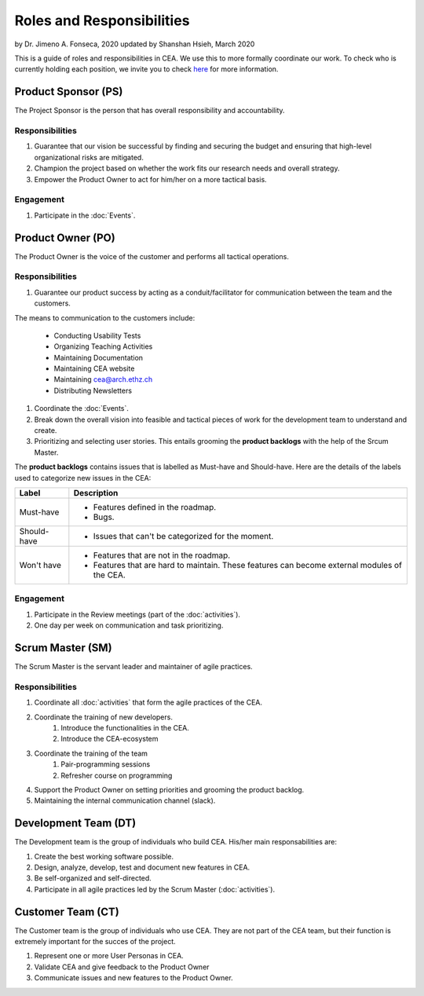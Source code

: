 Roles and Responsibilities
==========================

by Dr. Jimeno A. Fonseca, 2020
updated by Shanshan Hsieh, March 2020

This is a guide of roles and responsibilities in CEA. We use this to more formally coordinate our work.
To check who is currently holding each position, we invite you to check `here
<https://cityenergyanalyst.com/people/>`_ for more information.

.. image:: project_responsibilities.png
    :align: center

Product Sponsor (PS)
---------------------

The Project Sponsor is the person that has overall responsibility and accountability.

Responsibilities
****************
#. Guarantee that our vision be successful by finding and securing the budget and ensuring that high-level organizational risks are mitigated.
#. Champion the project based on whether the work fits our research needs and overall strategy.
#. Empower the Product Owner to act for him/her on a more tactical basis.

Engagement
**********
#. Participate in the :doc:`Events`.

Product Owner (PO)
-------------------

The Product Owner is the voice of the customer and performs all tactical operations.

Responsibilities
****************
#. Guarantee our product success by acting as a conduit/facilitator for communication between the team and the customers.

The means to communication to the customers include:

    * Conducting Usability Tests
    * Organizing Teaching Activities
    * Maintaining Documentation
    * Maintaining CEA website
    * Maintaining cea@arch.ethz.ch
    * Distributing Newsletters

#. Coordinate the :doc:`Events`.

#. Break down the overall vision into feasible and tactical pieces of work for the development team to understand and create.

#. Prioritizing and selecting user stories. This entails grooming the **product backlogs** with the help of the
   Srcum Master.

The **product backlogs** contains issues that is labelled as Must-have and Should-have.
Here are the details of the labels used to categorize new issues in the CEA:

============ =====================================================================================================
Label        Description
============ =====================================================================================================
Must-have    - Features defined in the roadmap.
             - Bugs.
Should-have  - Issues that can't be categorized for the moment.
Won't have   - Features that are not in the roadmap.
             - Features that are hard to maintain. These features can become external modules of the CEA.
============ =====================================================================================================

Engagement
**********
#. Participate in the Review meetings (part of the :doc:`activities`).
#. One day per week on communication and task prioritizing.



Scrum Master (SM)
-----------------

The Scrum Master is the servant leader and maintainer of agile practices.

Responsibilities
****************
#. Coordinate all :doc:`activities` that form the agile practices of the CEA.
#. Coordinate the training of new developers.
    #. Introduce the functionalities in the CEA.
    #. Introduce the CEA-ecosystem
#. Coordinate the training of the team
    #. Pair-programming sessions
    #. Refresher course on programming
#. Support the Product Owner on setting priorities and grooming the product backlog.
#. Maintaining the internal communication channel (slack).


Development Team (DT)
---------------------

The Development team is the group of individuals who build CEA. His/her main responsabilities are:

#. Create the best working software possible.
#. Design, analyze, develop, test and document new features in CEA.
#. Be self-organized and self-directed.
#. Participate in all agile practices led by the Scrum Master (:doc:`activities`).

Customer Team (CT)
---------------------

The Customer team is the group of individuals who use CEA. They are not part of the CEA team, but their function is extremely important for the succes of the project.

#. Represent one or more User Personas in CEA.
#. Validate CEA and give feedback to the Product Owner
#. Communicate issues and new features to the Product Owner.

